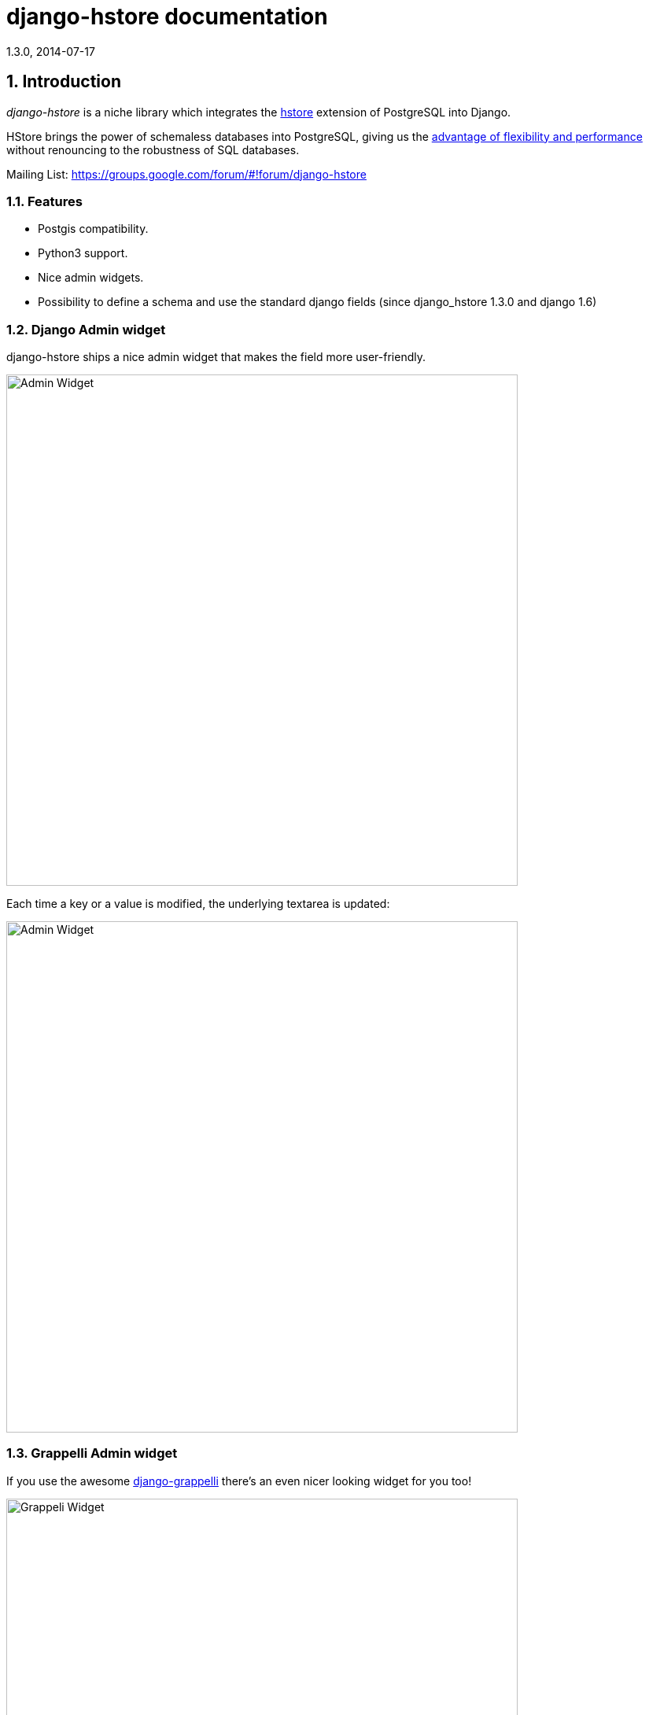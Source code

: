 django-hstore documentation
===========================
1.3.0, 2014-07-17

:toc:
:numbered:


Introduction
------------

_django-hstore_ is a niche library which integrates the link:http://www.postgresql.org/docs/9.1/interactive/hstore.html[hstore]
extension of PostgreSQL into Django.

HStore brings the power of schemaless databases into PostgreSQL, giving us the
link:http://www.craigkerstiens.com/2013/07/03/hstore-vs-json/[advantage of flexibility and performance]
without renouncing to the robustness of SQL databases.

Mailing List: https://groups.google.com/forum/#!forum/django-hstore

Features
~~~~~~~~

- Postgis compatibility.
- Python3 support.
- Nice admin widgets.
- Possibility to define a schema and use the standard django fields (since django_hstore 1.3.0 and django 1.6)


Django Admin widget
~~~~~~~~~~~~~~~~~~~

.django-hstore ships a nice admin widget that makes the field more user-friendly.
image:images/deafult-admin-widget.png["Admin Widget", width=650]

.Each time a key or a value is modified, the underlying textarea is updated:
image:images/deafult-admin-widget-raw.png["Admin Widget", width=650]


Grappelli Admin widget
~~~~~~~~~~~~~~~~~~~~~~

.If you use the awesome link:http://grappelliproject.com/[django-grappelli] there's an even nicer looking widget for you too!
image:images/hstore-widget.png["Grappeli Widget",width=650]

.Each time a key or a value is modified, the underlying textarea is updated:
image:images/hstore-widget-raw.png["Grappeli Widget",width=650]


Limitations
~~~~~~~~~~~

- PostgreSQL's implementation of hstore has no concept of type; it stores a
  mapping of string keys to string values. Values are stored as strings in the
  database regarding of their original type. *This limitation can be overcome by using the schema mode since version 1.3.0 of django_hstore*.
- The hstore extension is not automatically installed on use with this package: you must install it manually.
- To run tests, hstore extension must be installed on template1 database.
- The admin widget will work with inlines only if using `StackedInline`. It won't work on `TabularInline`.
- If `django.middleware.transaction.TransactionMiddleware` is enabled and the project is deployed
  through `uwsgi`, the first request to a view working with models featuring hstore fields will raise an exception;
  see link:https://code.djangoproject.com/ticket/22297[Django Ticket #22297] for more details on this issue.
  This issue is specific to Django 1.6 and below.

[WARNING]
====
Due to hstore being a postgresql extension and not a native type, its oid is different on each database, which causes
strange behavior with type conversions (see more on link:https://github.com/djangonauts/django-hstore/pull/35[this issue])
if hstore extension is installed individually in each database.

To avoid this strange behavior you have two options:

- Install hstore on *template1* postgresql template database and recreate all databases/templates
  from it, which allows all database to have the same oid for the hstore type (this is the recommended way).
- Disable global registering setting `DJANGO_HSTORE_ADAPTER_REGISTRATION` by setting it to `connection` in your settings. This
  can have a performance impact because it registers the hstore extension for each new connection created
  (if you are using django 1.6, persistent connections - or any other connection pool - will help to
  reduce this impact).
====


Project Maturity
----------------

_django-hstore_ is stable, widely used library with well defined deprecation policy.


Deprecation policy
------------------

At any momment of time, *django-hstore* developers will mantain support for three versions of django.

As example: The current stable release of django is 1.6, so django-hstore official supported versions are: 1.4, 1.5 and 1.6. When
django 1.7 is released, version 1.4 will become an unsupported django version.

User Guide
----------

This section covers all aspectes that user want know about _django-hstore_.

Install
~~~~~~~

This section covers a installing _django-hstore_ and its requirements.

Requirements
^^^^^^^^^^^^

- Python 2.6, 2.7 or 3.3+
- Django 1.4, 1.5, 1.6 and 1.7 (experimental)
- Psycopg2 2.4.3+
- PostgreSQL 9.0+

Stable version
^^^^^^^^^^^^^^

[source, bash]
----
pip install django-hstore
----

Development version
^^^^^^^^^^^^^^^^^^^

[source, bash]
----
pip install -e git+git://github.com/djangonauts/django-hstore#egg=django-hstore
----

Upgrade from older versions
^^^^^^^^^^^^^^^^^^^^^^^^^^^

In *version 1.2.x* some internals have been changed in order to simplify usage and prevent errors.

Values are automatically converted to strings, fields constantly validate input and so on.

If you are upgrading from an older version, ensure your application code works as expected.
If it doesn't you will either have to update your code or tie your application's requirement
to the older version of django-hstore (1.1.1).


Setup
~~~~~

Basic setup
^^^^^^^^^^^

First, add *django_hstore* to your `settings.INSTALLED_APPS`:

[source, python]
----
INSTALLED_APPS = (
    ...
    "django_hstore",
    ...
)
----

Second, collect static files (needed for the admin widget) with:

[source, bash]
----
python manage.py collectstatic
----

Multiple database setup
^^^^^^^^^^^^^^^^^^^^^^^

If for some reason you have to use django-hstore in a *multi-database setup* and
some of the database you are using don't have the hstore extension installed,
you can skip hstore registration by setting `HAS_HSTORE` to `False` in your
database config:

[source, python]
----
DATABASES = {
    'default': {
        'ENGINE': 'django.db.backends.postgresql_psycopg2',
        'NAME': 'name',
        'USER': 'user',
        'PASSWORD': 'pass',
        'HOST': 'localhost',
        'PORT': '',
    },
    'other': {
        'ENGINE': 'django.db.backends.postgresql_psycopg2',
        'NAME': 'other',
        'USER': 'user',
        'PASSWORD': 'pass',
        'HOST': 'localhost',
        'PORT': '',
        'HAS_HSTORE': False,
    }
}
----

If you do that, then don't try to create `DictionaryField` in that database.

Be sure to check out link:https://docs.djangoproject.com/en/1.5/topics/db/multi-db/#allow_syncdb[allow_syncdb]
documentation.


Note to South users
^^^^^^^^^^^^^^^^^^^

If you keep getting errors like "There is no South database module 'south.db.None'"
for your database., add the following to settings.py:

[source, python]
----
SOUTH_DATABASE_ADAPTERS = {'default': 'south.db.postgresql_psycopg2'}
----

Usage
~~~~~

The library provides three principal classes:

- `django_hstore.hstore.DictionaryField` +
  An ORM field which stores a mapping of string key/value pairs in a hstore
  column.
- `django_hstore.hstore.ReferencesField` +
  An ORM field which builds on DictionaryField to store a mapping of string
  keys to django object references, much like ForeignKey.
- `django_hstore.hstore.HStoreManager` +
  An ORM manager which provides much of the query functionality of the
  library.
- `django_hstore.hstore.HStoreGeoManager` +
  An additional ORM manager to provide Geodjango functionality as well.


Model setup
^^^^^^^^^^^

.the `DictionaryField` definition is straightforward:
[source, python]
----
from django.db import models
from django_hstore import hstore

class Something(models.Model):
    name = models.CharField(max_length=32)
    data = hstore.DictionaryField()  # can pass attributes like null, blank, ecc.

    objects = hstore.HStoreManager()
    # IF YOU ARE USING POSTGIS:
    # objects = hstore.HStoreGeoManager()
----

.Since *django_hstore 1.3.0* it is possible to use the `DictionaryField` in *schema mode* in order to overcome the limit of values being only strings.
Another advantage of using the schema mode is that you can recycle the standard django fields in the admin and hopefully elsewhere.
*This feature is available only from django 1.6 onwards*.

Use `hstore.SchemaModel` as a base class for your model and supply a `schema` parameter to the `DictionaryField`:
[source, python]
----
# models.py
from django.db import models
from django_hstore import hstore

class Something(hstore.SchemaModel):
    name = models.CharField(max_length=32)
    data = hstore.DictionaryField(schema=[
        {
            'name': 'number',
            'class': 'IntegerField',
            'kwargs': {
                'default': 0
            }
        },
        {
            'name': 'float',
            'class': 'FloatField',
            'kwargs': {
                'default': 1.0
            }
        },
        {
            'name': 'char',
            'class': 'CharField',
            'kwargs': {
                'default': 'test', 'blank': True, 'max_length': 10
            }
        },
        {
            'name': 'text',
            'class': 'TextField',
            'kwargs': {
                'blank': True
            }
        },
        {
            'name': 'choice',
            'class': 'CharField',
            'kwargs': {
                'blank': True,
                'max_length': 10,
                'choices': (('choice1', 'choice1'), ('choice2', 'choice2'))
            }
        }
    ])

    objects = hstore.HStoreManager()
----

.To add support for `schema` mode in the admin use `django_hstore.admin.HStoreSchemaAdmin`:
[source,python]
----
# admin.py
from django.contrib import admin
from django_hstore.admin import HStoreSchemaAdmin
from .models import Something

class SomethingAdmin(HStoreSchemaAdmin):
    pass

admin.site.register(Something, SomethingAdmin)
----

.the `ReferenceField` definition is also straightforward:
[source,python]
----
class ReferenceContainer(models.Model):
    name = models.CharField(max_length=32)
    refs = hstore.ReferencesField()

    objects = hstore.HStoreManager()
----

Python API
~~~~~~~~~~

You then treat the `data` field as simply a dictionary of string pairs:

[source,python]
----
instance = Something.objects.create(name='something', data={'a': '1', 'b': '2'})
assert instance.data['a'] == '1'

empty = Something.objects.create(name='empty')
assert empty.data == {}

empty.data['a'] = '3'
empty.save()
assert Something.objects.get(name='empty').data['a'] == '3'
----

Booleans, integers, floats, lists, and dictionaries will be converted to strings.
Lists, dictionaries, and booleans are converted into JSON formatted strings, so
can be decoded if needed:

[source,python]
----
instance = Something.objects.create(name='something', data={'int': 1, 'bool': True})

instance.data['int'] == '1'
instance.data['bool'] == 'true'

import json
instance.data['dict'] = { 'list': ['a', False, 1] }
instance.data['dict'] == '{"list": ["a", false, 1]}'
json.loads(instance.data['dict']) == { 'list': ['a', False, 1] }
# => True
----

You can issue indexed queries against hstore fields:

[source,python]
----
# equivalence
Something.objects.filter(data={'a': '1', 'b': '2'})

# comparison (greater than, less than or equal to, ecc)
Something.objects.filter(data__gt={'a': '1'})
Something.objects.filter(data__gte={'a': '1'})
Something.objects.filter(data__lt={'a': '2'})
Something.objects.filter(data__lte={'a': '2'})

# subset by key/value mapping
Something.objects.filter(data__contains={'a': '1'})

# subset by list of some key values
Something.objects.filter(data__contains={'a': ['1', '2']})

# subset by list of keys
Something.objects.filter(data__contains=['a', 'b'])

# subset by single key
Something.objects.filter(data__contains=['a'])
----


You can still do classic django "contains" lookups as you would normally do for normal text
fields if you were looking for a particular string. In this case, the HSTORE field
will be converted to text and the lookup will be performed on all the keys and all the values:

[source, python]
----
Something.objects.create(data={ 'some_key': 'some crazy Value' })

# classic text lookup (look up for occurence of string in all the keys)
Something.objects.filter(data__contains='crazy')
Something.objects.filter(data__contains='some_key')
# classic case insensitive text looup
Something.objects.filter(data__icontains='value')
Something.objects.filter(data__icontains='SOME_KEY')
----


HSTORE manager
~~~~~~~~~~~~~~

You can also take advantage of some db-side functionality by using the manager:

[source, python]
----
# identify the keys present in an hstore field
>>> Something.objects.hkeys(id=instance.id, attr='data')
['a', 'b']

# peek at a a named value within an hstore field
>>> Something.objects.hpeek(id=instance.id, attr='data', key='a')
'1'

# do the same, after filter
>>> Something.objects.filter(id=instance.id).hpeek(attr='data', key='a')
'1'

# remove a key/value pair from an hstore field
>>> Something.objects.filter(name='something').hremove('data', 'b')

The hstore methods on manager pass all keyword arguments aside from `attr` and
`key` to `.filter()`.
----

ReferenceField Usage
~~~~~~~~~~~~~~~~~~~~

*ReferenceField* is a field that allows to reference other database objects
without using a classic ManyToMany relationship.

Here's an example with the `ReferenceContainer` model defined in the *Model fields* section:

[source,python]
----
r = ReferenceContainer(name='test')
r.refs['another_object'] = AnotherModel.objects.get(slug='another-object')
r.refs['some_object'] = AnotherModel.objects.get(slug='some-object')
r.save()

r = ReferenceContainer.objects.get(name='test')
r.refs['another_object']
'<AnotherModel: AnotherModel object>'
r.refs['some_object']
'<AnotherModel: AnotherModel some_object>'
----

The database is queried only when references are accessed directly.
Once references have been retrieved they will be stored for any eventual subsequent access:

[source,python]
----
r = ReferenceContainer.objects.get(name='test')
# this won't query the database
r.refs
{ u'another_object': u'myapp.models.AnotherModel:1',
  u'some_object': u'myapp.models.AnotherModel:2' }

# this will query the database
r.refs['another_object']
'<AnotherModel: AnotherModel object>'

# retrieved reference is now visible also when calling the HStoreDict object:
r.refs
{ u'another_object': <AnotherModel: AnotherModel object>,
  u'some_object': u'myapp.models.AnotherModel:2' }
----

Developers Guide
----------------

This section covers everything that django-hstore developer / contributor want know.

Running tests
~~~~~~~~~~~~~

Assuming one has the dependencies installed, and a *PostgreSQL 9.0+* server up and
running:

[source,bash]
----
python runtests.py
----

By default the tests run with the postgis backend.

If you want to run the tests with psycopg2 backend you can do:

[source,bash]
----
python runtests.py --settings=settings_psycopg
----

You might need to tweak the DB settings according to your DB configuration.

If you need to do so you can copy the file `local_settings.py.example` to `local_settings.py` and add
your database tweaks on it. `local_settings.py` will be automatically imported in `settings.py`.
The same applies for `local_settings_psycopg.py.example`, which will be imported in
`local_settings_psycopg.py`.

If after running this command you get an *error* saying:

[source, text]
----
type "hstore" does not exist
----

Try this:

[source, bash]
----
psql template1 -c 'create extension hstore;'
----

More details here on link: http://clarkdave.net/2012/09/postgresql-error-type-hstore-does-not-exist/[PostgreSQL error type hstore does not exist].

How to contribute
~~~~~~~~~~~~~~~~~

1. Join the mailing List: link: https://groups.google.com/forum/#!forum/django-hstore[django-hstore mailing list]
   and announce your intentions.
2. Follow link:http://www.python.org/dev/peps/pep-0008/[PEP8], Style Guide for Python Code
3. Fork this repo
4. Write code
5. Write tests for your code
6. Ensure all tests pass
7. Ensure test coverage is not under 90%
8. Document your changes
9. Send pull request


License
-------

[source,text]
----
Copyright (C) 2013-2014 Federico Capoano

Permission is hereby granted, free of charge, to any person obtaining a copy
of this software and associated documentation files (the "Software"), to deal
in the Software without restriction, including without limitation the rights
to use, copy, modify, merge, publish, distribute, sublicense, and/or sell
copies of the Software, and to permit persons to whom the Software is
furnished to do so, subject to the following conditions:

The above copyright notice and this permission notice shall be included in
all copies or substantial portions of the Software.

THE SOFTWARE IS PROVIDED "AS IS", WITHOUT WARRANTY OF ANY KIND, EXPRESS OR
IMPLIED, INCLUDING BUT NOT LIMITED TO THE WARRANTIES OF MERCHANTABILITY,
FITNESS FOR A PARTICULAR PURPOSE AND NONINFRINGEMENT. IN NO EVENT SHALL THE
AUTHORS OR COPYRIGHT HOLDERS BE LIABLE FOR ANY CLAIM, DAMAGES OR OTHER
LIABILITY, WHETHER IN AN ACTION OF CONTRACT, TORT OR OTHERWISE, ARISING FROM,
OUT OF OR IN CONNECTION WITH THE SOFTWARE OR THE USE OR OTHER DEALINGS IN
THE SOFTWARE.


Original Author
===============
Copyright (C) 2011 Jordan McCoy

Permission is hereby granted, free of charge, to any person obtaining a copy
of this software and associated documentation files (the "Software"), to deal
in the Software without restriction, including without limitation the rights
to use, copy, modify, merge, publish, distribute, sublicense, and/or sell
copies of the Software, and to permit persons to whom the Software is
furnished to do so, subject to the following conditions:

The above copyright notice and this permission notice shall be included in
all copies or substantial portions of the Software.

THE SOFTWARE IS PROVIDED "AS IS", WITHOUT WARRANTY OF ANY KIND, EXPRESS OR
IMPLIED, INCLUDING BUT NOT LIMITED TO THE WARRANTIES OF MERCHANTABILITY,
FITNESS FOR A PARTICULAR PURPOSE AND NONINFRINGEMENT. IN NO EVENT SHALL THE
AUTHORS OR COPYRIGHT HOLDERS BE LIABLE FOR ANY CLAIM, DAMAGES OR OTHER
LIABILITY, WHETHER IN AN ACTION OF CONTRACT, TORT OR OTHERWISE, ARISING FROM,
OUT OF OR IN CONNECTION WITH THE SOFTWARE OR THE USE OR OTHER DEALINGS IN
THE SOFTWARE.
----
